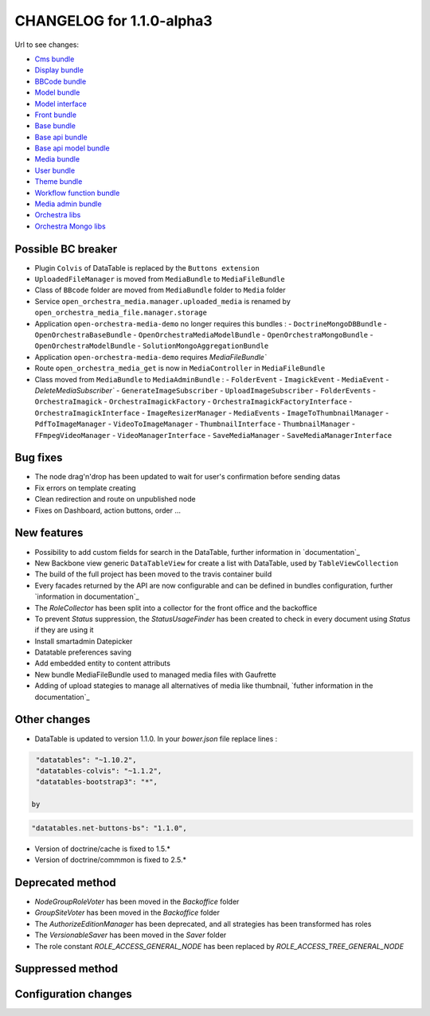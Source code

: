 CHANGELOG for 1.1.0-alpha3
==========================

Url to see changes:

- `Cms bundle`_
- `Display bundle`_
- `BBCode bundle`_
- `Model bundle`_
- `Model interface`_
- `Front bundle`_
- `Base bundle`_
- `Base api bundle`_
- `Base api model bundle`_
- `Media bundle`_
- `User bundle`_
- `Theme bundle`_
- `Workflow function bundle`_
- `Media admin bundle`_
- `Orchestra libs`_
- `Orchestra Mongo libs`_

Possible BC breaker
-------------------

- Plugin ``Colvis`` of DataTable is replaced by the ``Buttons extension`` 
- ``UploadedFileManager`` is moved from ``MediaBundle`` to ``MediaFileBundle``
- Class of ``BBcode`` folder are moved from ``MediaBundle`` folder to ``Media`` folder
- Service ``open_orchestra_media.manager.uploaded_media`` is renamed by ``open_orchestra_media_file.manager.storage``
- Application ``open-orchestra-media-demo`` no longer requires this bundles :
  - ``DoctrineMongoDBBundle``
  - ``OpenOrchestraBaseBundle``
  - ``OpenOrchestraMediaModelBundle``
  - ``OpenOrchestraMongoBundle``
  - ``OpenOrchestraModelBundle``
  - ``SolutionMongoAggregationBundle``
- Application ``open-orchestra-media-demo`` requires `MediaFileBundle``
- Route ``open_orchestra_media_get`` is now in ``MediaController`` in ``MediaFileBundle``
- Class moved from ``MediaBundle`` to ``MediaAdminBundle`` :
  - ``FolderEvent`` 
  - ``ImagickEvent``
  - ``MediaEvent`` 
  - `DeleteMediaSubscriber``
  - ``GenerateImageSubscriber``
  - ``UploadImageSubscriber``
  - ``FolderEvents``
  - ``OrchestraImagick``
  - ``OrchestraImagickFactory``
  - ``OrchestraImagickFactoryInterface``
  - ``OrchestraImagickInterface``
  - ``ImageResizerManager``
  - ``MediaEvents``
  - ``ImageToThumbnailManager``
  - ``PdfToImageManager``
  - ``VideoToImageManager``
  - ``ThumbnailInterface``
  - ``ThumbnailManager``
  - ``FFmpegVideoManager``
  - ``VideoManagerInterface``
  - ``SaveMediaManager``
  - ``SaveMediaManagerInterface``

Bug fixes
---------

- The node drag'n'drop has been updated to wait for user's confirmation before sending datas
- Fix errors on template creating
- Clean redirection and route on unpublished node
- Fixes on Dashboard, action buttons, order ...

New features
------------

- Possibility to add custom fields for search in the DataTable, further information in `documentation`_
- New Backbone view generic ``DataTableView`` for create a list with DataTable, used by ``TableViewCollection``
- The build of the full project has been moved to the travis container build
- Every facades returned by the API are now configurable and can be defined in bundles configuration, further
  `information in documentation`_
- The `RoleCollector` has been split into a collector for the front office and the backoffice
- To prevent `Status` suppression, the `StatusUsageFinder` has been created to check in every document using `Status` if
  they are using it
- Install smartadmin Datepicker
- Datatable preferences saving
- Add embedded entity to content attributs
- New bundle MediaFileBundle used to managed media files with Gaufrette 
- Adding of upload stategies to manage all alternatives of media like thumbnail, `futher information in the documentation`_

Other changes
-------------

- DataTable is updated to version 1.1.0.
  In your `bower.json` file replace lines :

.. code-block:: javascript

   "datatables": "~1.10.2",
   "datatables-colvis": "~1.1.2",
   "datatables-bootstrap3": "*",

  by

.. code-block:: javascript

   "datatables.net-buttons-bs": "1.1.0",

- Version of doctrine/cache is fixed to 1.5.*
- Version of doctrine/commmon is fixed to 2.5.*

Deprecated method
-----------------

- `NodeGroupRoleVoter` has been moved in the `Backoffice` folder
- `GroupSiteVoter` has been moved in the `Backoffice` folder
- The `AuthorizeEditionManager` has been deprecated, and all strategies has been transformed has roles
- The `VersionableSaver` has been moved in the `Saver` folder
- The role constant `ROLE_ACCESS_GENERAL_NODE` has been replaced by `ROLE_ACCESS_TREE_GENERAL_NODE`

Suppressed method
-----------------

Configuration changes
---------------------

.. _`Cms bundle`: https://github.com/open-orchestra/open-orchestra-cms-bundle/compare/v1.1.0-alpha2...v1.1.0-alpha3
.. _`Display bundle`: https://github.com/open-orchestra/open-orchestra-display-bundle/compare/v1.1.0-alpha2...v1.1.0-alpha3
.. _`BBCode bundle`: https://github.com/open-orchestra/open-orchestra-bbcode-bundle/compare/v1.1.0-alpha2...v1.1.0-alpha3
.. _`Model bundle`: https://github.com/open-orchestra/open-orchestra-model-bundle/compare/v1.1.0-alpha2...v1.1.0-alpha3
.. _`Model interface`: https://github.com/open-orchestra/open-orchestra-model-interface/compare/v1.1.0-alpha2...v1.1.0-alpha3
.. _`Front bundle`: https://github.com/open-orchestra/open-orchestra-front-bundle/compare/v1.1.0-alpha2...v1.1.0-alpha3
.. _`Base bundle`: https://github.com/open-orchestra/open-orchestra-base-bundle/compare/v1.1.0-alpha2...v1.1.0-alpha3
.. _`Base api bundle`: https://github.com/open-orchestra/open-orchestra-base-api-bundle/compare/v1.1.0-alpha2...v1.1.0-alpha3
.. _`Base api model bundle`: https://github.com/open-orchestra/open-orchestra-base-api-mongo-model-bundle/compare/v1.1.0-alpha2...v1.1.0-alpha3
.. _`Media bundle`: https://github.com/open-orchestra/open-orchestra-media-bundle/compare/v1.1.0-alpha2...v1.1.0-alpha3
.. _`User bundle`: https://github.com/open-orchestra/open-orchestra-user-bundle/compare/v1.1.0-alpha2...v1.1.0-alpha3
.. _`Theme bundle`: https://github.com/open-orchestra/open-orchestra-theme-bundle/compare/v1.1.0-alpha2...v1.1.0-alpha3
.. _`Workflow function bundle`: https://github.com/open-orchestra/open-orchestra-worflow-function-bundle/compare/v1.1.0-alpha2...v1.1.0-alpha3
.. _`Media admin bundle`: https://github.com/open-orchestra/open-orchestra-media-admin-bundle/compare/v1.1.0-alpha2...v1.1.0-alpha3
.. _`Orchestra libs`: https://github.com/open-orchestra/open-orchestra-libs/compare/v1.1.0-alpha2...v1.1.0-alpha3
.. _`Orchestra Mongo libs`: https://github.com/open-orchestra/open-orchestra-mongo-libs/compare/v1.1.0-alpha2...v1.1.0-alpha3
.. _`documentation`:../developer_guide/entity_list_ajax_pagination.html
.. _`information in documentation`:../developer_guide/bundle_configuration.html
.. _`futher information in the documentation`:../developer_guide/media_gaufrette.html

